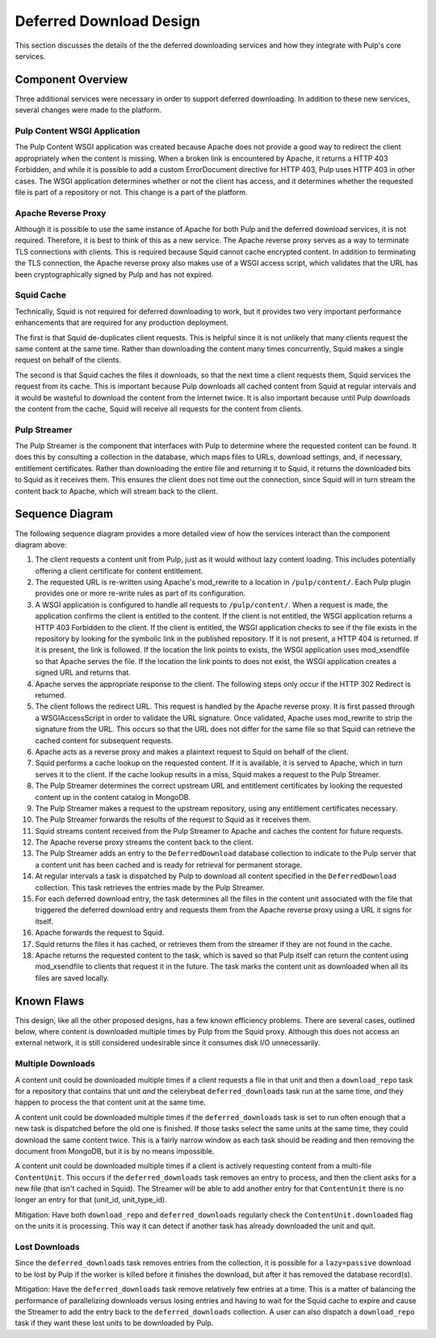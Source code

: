 Deferred Download Design
========================

This section discusses the details of the the deferred downloading services and how they
integrate with Pulp's core services.


Component Overview
------------------

Three additional services were necessary in order to support deferred downloading. In addition
to these new services, several changes were made to the platform.

Pulp Content WSGI Application
^^^^^^^^^^^^^^^^^^^^^^^^^^^^^

The Pulp Content WSGI application was created because Apache does not provide a good way to
redirect the client appropriately when the content is missing. When a broken link is encountered
by Apache, it returns a HTTP 403 Forbidden, and while it is possible to add a custom
ErrorDocument directive for HTTP 403, Pulp uses HTTP 403 in other cases. The WSGI application
determines whether or not the client has access, and it determines whether the requested file
is part of a repository or not. This change is a part of the platform.

Apache Reverse Proxy
^^^^^^^^^^^^^^^^^^^^

Although it is possible to use the same instance of Apache for both Pulp and the deferred
download services, it is not required. Therefore, it is best to think of this as a new service.
The Apache reverse proxy serves as a way to terminate TLS connections with clients. This is
required because Squid cannot cache encrypted content. In addition to terminating the TLS
connection, the Apache reverse proxy also makes use of a WSGI access script, which validates
that the URL has been cryptographically signed by Pulp and has not expired.

Squid Cache
^^^^^^^^^^^

Technically, Squid is not required for deferred downloading to work, but it provides two very
important performance enhancements that are required for any production deployment.

The first is that Squid de-duplicates client requests. This is helpful since it is not unlikely
that many clients request the same content at the same time. Rather than downloading the content
many times concurrently, Squid makes a single request on behalf of the clients.

The second is that Squid caches the files it downloads, so that the next time a client requests
them, Squid services the request from its cache. This is important because Pulp downloads all
cached content from Squid at regular intervals and it would be wasteful to download the content
from the Internet twice. It is also important because until Pulp downloads the content from
the cache, Squid will receive all requests for the content from clients.

Pulp Streamer
^^^^^^^^^^^^^

The Pulp Streamer is the component that interfaces with Pulp to determine where the requested
content can be found. It does this by consulting a collection in the database, which maps files
to URLs, download settings, and, if necessary, entitlement certificates. Rather than downloading
the entire file and returning it to Squid, it returns the downloaded bits to Squid as it receives
them. This ensures the client does not time out the connection, since Squid will in turn stream
the content back to Apache, which will stream back to the client.


Sequence Diagram
----------------

The following sequence diagram provides a more detailed view of how the services interact
than the component diagram above:

.. image:: /_static/deferred_download_sequence.png

#. The client requests a content unit from Pulp, just as it would without lazy content
   loading. This includes potentially offering a client certificate for content entitlement.

#. The requested URL is re-written using Apache's mod_rewrite to a location in ``/pulp/content/``.
   Each Pulp plugin provides one or more re-write rules as part of its configuration.

#. A WSGI application is configured to handle all requests to ``/pulp/content/``. When a request
   is made, the application confirms the client is entitled to the content. If the client is
   not entitled, the WSGI application returns a HTTP 403 Forbidden to the client. If the client
   is entitled, the WSGI application checks to see if the file exists in the repository by
   looking for the symbolic link in the published repository. If it is not present, a HTTP 404
   is returned. If it is present, the link is followed. If the location the link points to
   exists, the WSGI application uses mod_xsendfile so that Apache serves the file. If the location
   the link points to does not exist, the WSGI application creates a signed URL and returns
   that.

#. Apache serves the appropriate response to the client. The following steps only occur if
   the HTTP 302 Redirect is returned.

#. The client follows the redirect URL. This request is handled by the Apache reverse proxy. It
   is first passed through a WSGIAccessScript in order to validate the URL signature. Once
   validated, Apache uses mod_rewrite to strip the signature from the URL. This occurs so that
   the URL does not differ for the same file so that Squid can retrieve the cached content for
   subsequent requests.

#. Apache acts as a reverse proxy and makes a plaintext request to Squid on behalf of the client.

#. Squid performs a cache lookup on the requested content. If it is available, it is served
   to Apache, which in turn serves it to the client. If the cache lookup results in a miss,
   Squid makes a request to the Pulp Streamer.

#. The Pulp Streamer determines the correct upstream URL and entitlement certificates by looking
   the requested content up in the content catalog in MongoDB.

#. The Pulp Streamer makes a request to the upstream repository, using any entitlement
   certificates necessary.

#. The Pulp Streamer forwards the results of the request to Squid as it receives them.

#. Squid streams content received from the Pulp Streamer to Apache and caches the content
   for future requests.

#. The Apache reverse proxy streams the content back to the client.

#. The Pulp Streamer adds an entry to the ``DeferredDownload`` database collection to
   indicate to the Pulp server that a content unit has been cached and is ready for retrieval
   for permanent storage.

#. At regular intervals a task is dispatched by Pulp to download all content specified in the
   ``DeferredDownload`` collection. This task retrieves the entries made by the Pulp Streamer.

#. For each deferred download entry, the task determines all the files in the content unit
   associated with the file that triggered the deferred download entry and requests them from
   the Apache reverse proxy using a URL it signs for itself.

#. Apache forwards the request to Squid.

#. Squid returns the files it has cached, or retrieves them from the streamer if they are
   not found in the cache.

#. Apache returns the requested content to the task, which is saved so that Pulp itself can
   return the content using mod_xsendfile to clients that request it in the future. The task
   marks the content unit as downloaded when all its files are saved locally.


Known Flaws
-----------

This design, like all the other proposed designs, has a few known efficiency problems.
There are several cases, outlined below, where content is downloaded multiple times
by Pulp from the Squid proxy. Although this does not access an external network, it
is still considered undesirable since it consumes disk I/O unnecessarily.


Multiple Downloads
^^^^^^^^^^^^^^^^^^

A content unit could be downloaded multiple times if a client requests a
file in that unit and then a ``download_repo`` task for a repository that
contains that unit *and* the celerybeat ``deferred_downloads`` task run at
the same time, *and* they happen to process the that content unit at the
same time.

A content unit could be downloaded multiple times if the ``deferred_downloads``
task is set to run often enough that a new task is dispatched before the
old one is finished. If those tasks select the same units at the same time,
they could download the same content twice. This is a fairly narrow window
as each task should be reading and then removing the document from MongoDB,
but it is by no means impossible.

A content unit could be downloaded multiple times if a client is actively
requesting content from a multi-file ``ContentUnit``. This occurs if the
``deferred_downloads`` task removes an entry to process, and then the client
asks for a new file (that isn't cached in Squid). The Streamer will be able
to add another entry for that ``ContentUnit`` there is no longer an entry
for that (unit_id, unit_type_id).

Mitigation: Have both ``download_repo`` and ``deferred_downloads`` regularly
check the ``ContentUnit.downloaded`` flag on the units it is processing. This
way it can detect if another task has already downloaded the unit and quit.


Lost Downloads
^^^^^^^^^^^^^^

Since the ``deferred_downloads`` task removes entries from the collection,
it is possible for a ``lazy=passive`` download to be lost by Pulp if the
worker is killed before it finishes the download, but after it has removed
the database record(s).

Mitigation: Have the ``deferred_downloads`` task remove relatively few entries
at a time. This is a matter of balancing the performance of parallelizing
downloads versus losing entries and having to wait for the Squid cache to expire
and cause the Streamer to add the entry back to the ``deferred_downloads``
collection. A user can also dispatch a ``download_repo`` task if they want these
lost units to be downloaded by Pulp.
